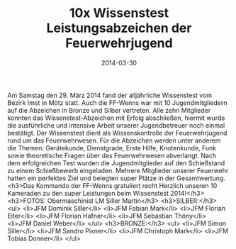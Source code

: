 #+TITLE: 10x Wissenstest Leistungsabzeichen der Feuerwehrjugend
#+DATE: 2014-03-30
#+FACEBOOK_URL: 

Am Samstag den 29. März 2014 fand der alljährliche Wissenstest vom Bezirk Imst in Mötz statt. Auch die FF-Wenns war mit 10 Jugendmitgliedern auf die Abzeichen in Bronze und Silber vertreten. Alle zehn Mitglieder konnten das Wissenstest-Abzeichen mit Erfolg abschließen, hiermit wurde die ausführliche und intensive Arbeit unserer Jugendbetreuer noch einmal bestätigt. Der Wissenstest dient als Wissenskontrolle der Feuerwehrjugend rund um das Feuerwehrwesen. Für die Abzeichen werden unter anderem die Themen: Gerätekunde, Dienstgrade, Erste Hilfe, Knotenkunde, Funk sowie theoretische Fragen über das Feuerwehrwesen abverlangt. Nach dem erfolgreichen Test wurden die Jugendmitglieder auf den Schießstand zu einem Schießbewerb eingeladen. Mehrere Mitglieder unserer Feuerwehr hatten ein perfektes Ziel und belegten super Plätze in der Gesamtwertung.
<h3>Das Kommando der FF-Wenns gratuliert recht Herzlich unseren 10 Kameraden zu den super Leistungen beim Wissenstest 2014!</h3>
<h3>FOTOS: Obermaschinist LM Siller Martin</h3>
<h3>SILBER:</h3>
<ul>
<li>JFM Dominik Siller</li>
<li>JFM Fabian Mark</li>
<li>JFM Florian Eiter</li>
<li>JFM Florian Hafner</li>
<li>JFM Sebastian Thöny</li>
<li>JFM Daniel Weber</li>
</ul>
<h3>BRONZE:</h3>
<ul>
<li>JFM Simon Siller</li>
<li>JFM Sandro Pixner</li>
<li>JFM Christoph Mark</li>
<li>JFM Tobias Donner</li>
</ul>
